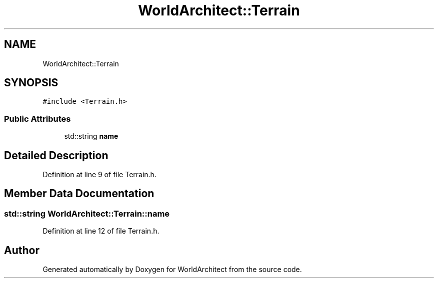 .TH "WorldArchitect::Terrain" 3 "Tue Feb 5 2019" "Version 0.0.1" "WorldArchitect" \" -*- nroff -*-
.ad l
.nh
.SH NAME
WorldArchitect::Terrain
.SH SYNOPSIS
.br
.PP
.PP
\fC#include <Terrain\&.h>\fP
.SS "Public Attributes"

.in +1c
.ti -1c
.RI "std::string \fBname\fP"
.br
.in -1c
.SH "Detailed Description"
.PP 
Definition at line 9 of file Terrain\&.h\&.
.SH "Member Data Documentation"
.PP 
.SS "std::string WorldArchitect::Terrain::name"

.PP
Definition at line 12 of file Terrain\&.h\&.

.SH "Author"
.PP 
Generated automatically by Doxygen for WorldArchitect from the source code\&.
